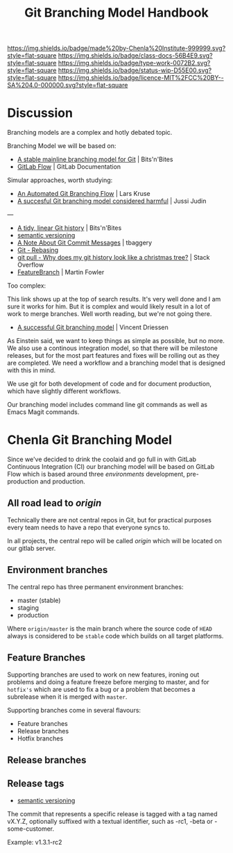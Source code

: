 #   -*- mode: org; fill-column: 60 -*-

#+TITLE: Git Branching Model Handbook
#+STARTUP: showall
#+TOC: headlines 4
#+PROPERTY: filename
:PROPERTIES:
:CUSTOM_ID: 
:Name:      /home/deerpig/proj/chenla/docs/hb-git-branch.org
:Created:   2017-09-21T16:55@Prek Leap (11.642600N-104.919210W)
:ID:        6741c080-3c74-45a8-b5e9-7e886438e180
:VER:       559259803.065007784
:GEO:       48P-491193-1287029-15
:BXID:      proj:VSK5-3186
:Class:     docs
:Type:      work
:Status:    wip
:Licence:   MIT/CC BY-SA 4.0
:END:

[[https://img.shields.io/badge/made%20by-Chenla%20Institute-999999.svg?style=flat-square]] 
[[https://img.shields.io/badge/class-docs-56B4E9.svg?style=flat-square]]
[[https://img.shields.io/badge/type-work-0072B2.svg?style=flat-square]]
[[https://img.shields.io/badge/status-wip-D55E00.svg?style=flat-square]]
[[https://img.shields.io/badge/licence-MIT%2FCC%20BY--SA%204.0-000000.svg?style=flat-square]]


* Discussion

Branching models are a complex and hotly debated topic.


Branching Model we will be based on:

  - [[http://www.bitsnbites.eu/a-stable-mainline-branching-model-for-git/][A stable mainline branching model for Git]] | Bits'n'Bites
  - [[https://docs.gitlab.com/ee/workflow/gitlab_flow.html][GitLab Flow]] | GitLab Documentation

Simular approaches, worth studying:

  - [[http://www.josra.org/blog/An-automated-git-branching-strategy.html][An Automated Git Branching Flow]] | Lars Kruse
  - [[https://barro.github.io/2016/02/a-succesful-git-branching-model-considered-harmful/][A succesful Git branching model considered harmful]] | Jussi Judin

---

  - [[http://www.bitsnbites.eu/a-tidy-linear-git-history/][A tidy, linear Git history]] | Bits'n'Bites
  - [[http://semver.org/][semantic versioning]] 
  - [[http://tbaggery.com/2008/04/19/a-note-about-git-commit-messages.html][A Note About Git Commit Messages]] | tbaggery
  - [[https://git-scm.com/book/en/v2/Git-Branching-Rebasing#The-Perils-of-Rebasing][Git - Rebasing]]
  - [[https://stackoverflow.com/questions/14023648/why-does-my-git-history-look-like-a-christmas-tree][git pull - Why does my git history look like a christmas tree?]] | Stack Overflow
  - [[https://martinfowler.com/bliki/FeatureBranch.html][FeatureBranch]] | Martin Fowler


Too complex:

This link shows up at the top of search results.  It's very
well done and I am sure it works for him.  But it is
complex and would likely result in a lot of work to merge
branches.  Well worth reading, but we're not going there.

  - [[http://nvie.com/posts/a-successful-git-branching-model/][A successful Git branching model]] | Vincent Driessen


As Einstein said, we want to keep things as simple as
possible, but no more.  We also use a continous integration
model, so that there will be milestone releases, but for the
most part features and fixes will be rolling out as they are
completed.  We need a workflow and a branching model that is
designed with this in mind.

We use git for both development of code and for document
production, which have slightly different workflows.

Our branching model includes command line git commands as
well as Emacs Magit commands.


* Chenla Git Branching Model


Since we've decided to drink the coolaid and go full in with
GitLab Continuous Integration (CI) our branching model will
be based on GitLab Flow which is based around three
/environments/ development, pre-production and production.





** All road lead to /origin/ 

Technically there are not central repos in Git, but for
practical purposes every team needs to have a repo that
everyone syncs to.

In all projects, the central repo will be called /origin/
which will be located on our gitlab server.


** Environment branches

The central repo has three permanent environment branches:

  - master (stable)
  - staging
  - production

Where =origin/master= is the main branch where the source
code of =HEAD= always is considered to be =stable= code
which builds on all target platforms.


** Feature Branches

Supporting branches are used to work on new features,
ironing out problems and doing a feature freeze before
merging to master, and for =hotfix's= which are used to fix
a bug or a problem that becomes a subrelease when it is
merged with =master=.

Supporting branches come in several flavours:

  - Feature branches
  - Release branches
  - Hotfix branches

** Release branches

** Release tags



 - [[http://semver.org/][semantic versioning]] 


The commit that represents a specific release is tagged with
a tag named vX.Y.Z, optionally suffixed with a textual
identifier, such as -rc1, -beta or -some-customer.

Example: v1.3.1-rc2
